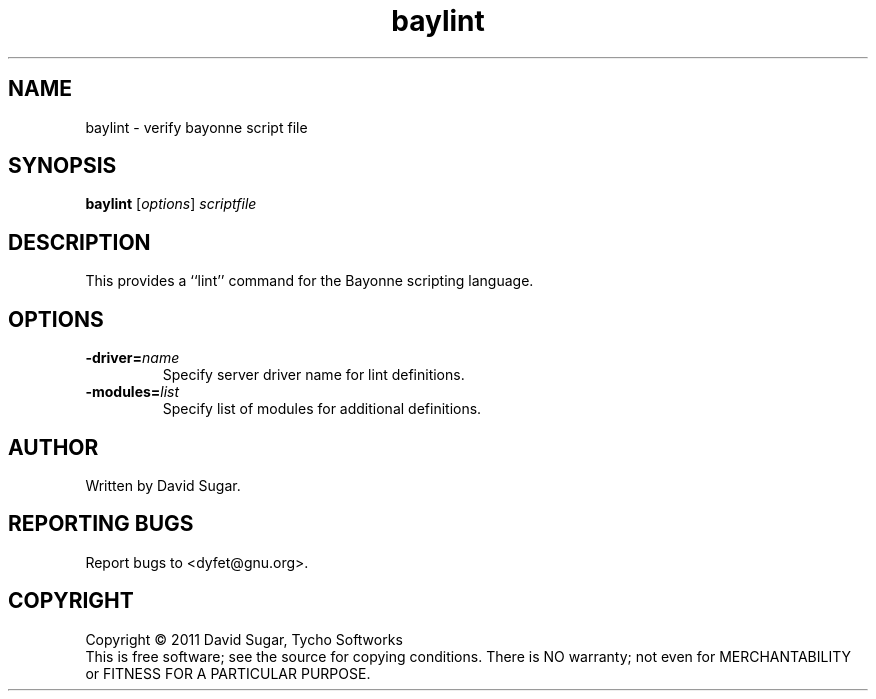 .\" baylint - verify bayonne script file
.\" Copyright (c) 2011 David Sugar, Tycho Softworks
.\"
.\" This manual page is free software; you can redistribute it and/or modify
.\" it under the terms of the GNU General Public License as published by
.\" the Free Software Foundation; either version 3 of the License, or
.\" (at your option) any later version.
.\"
.\" This program is distributed in the hope that it will be useful,
.\" but WITHOUT ANY WARRANTY; without even the implied warranty of
.\" MERCHANTABILITY or FITNESS FOR A PARTICULAR PURPOSE.  See the
.\" GNU General Public License for more details.
.\"
.\" You should have received a copy of the GNU General Public License
.\" along with this program; if not, write to the Free Software
.\" Foundation, Inc.,59 Temple Place - Suite 330, Boston, MA 02111-1307, USA.
.\"
.\" This manual page is written especially for Debian GNU/Linux.
.\"
.TH baylint "1" "November 2011" "GNU Bayonne Phrasebook" "GNU Telephony"
.SH NAME
baylint \- verify bayonne script file
.SH SYNOPSIS
.B baylint
.RI [ options ]
.I scriptfile
.SH DESCRIPTION
This provides a ``lint'' command for the Bayonne scripting language.
.PP
.SH OPTIONS
.TP
.BI -driver= name
Specify server driver name for lint definitions.
.TP
.BI -modules= list
Specify list of modules for additional definitions.
.SH AUTHOR
Written by David Sugar.
.SH "REPORTING BUGS"
Report bugs to <dyfet@gnu.org>.
.SH COPYRIGHT
Copyright \(co 2011 David Sugar, Tycho Softworks
.br
This is free software; see the source for copying conditions.  There is NO
warranty; not even for MERCHANTABILITY or FITNESS FOR A PARTICULAR
PURPOSE.
